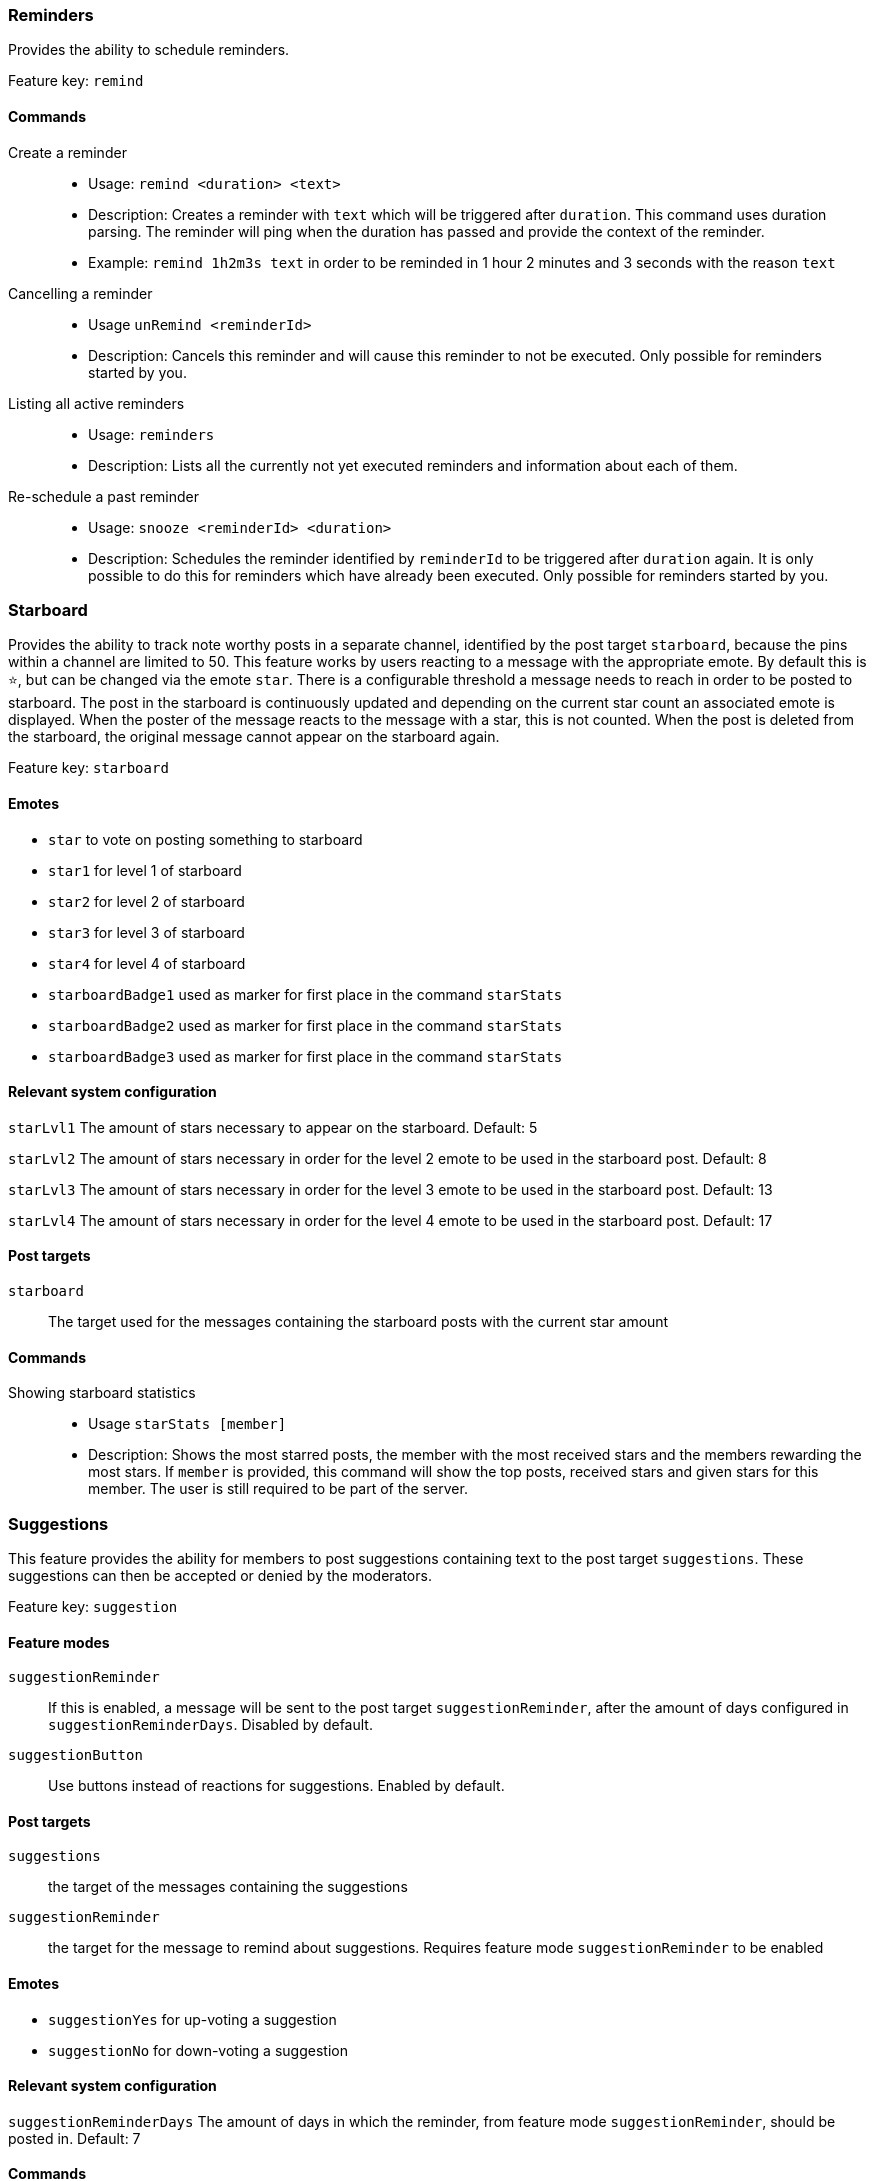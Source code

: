 === Reminders

Provides the ability to schedule reminders.

Feature key: `remind`

==== Commands
Create a reminder::
* Usage: `remind <duration> <text>`
* Description: Creates a reminder with `text` which will be triggered after `duration`. This command uses duration parsing. The reminder will ping when the duration has passed and provide the context of the reminder.
* Example: `remind 1h2m3s text` in order to be reminded in 1 hour 2 minutes and 3 seconds with the reason `text`
Cancelling a reminder::
* Usage `unRemind <reminderId>`
* Description: Cancels this reminder and will cause this reminder to not be executed. Only possible for reminders started by you.
Listing all active reminders::
* Usage: `reminders`
* Description: Lists all the currently not yet executed reminders and information about each of them.
Re-schedule a past reminder::
* Usage: `snooze <reminderId> <duration>`
* Description: Schedules the reminder identified by `reminderId` to be triggered after `duration` again. It is only possible to do this for reminders which have already been executed. Only possible for reminders started by you.


=== Starboard

Provides the ability to track note worthy posts in a separate channel, identified by the post target `starboard`, because the pins within a channel are limited to 50.
This feature works by users reacting to a message with the appropriate emote. By default this is `&#11088;`, but can be changed via the emote `star`.
There is a configurable threshold a message needs to reach in order to be posted to starboard.
The post in the starboard is continuously updated and depending on the current star count an associated emote is displayed.
When the poster of the message reacts to the message with a star, this is not counted. When the post is deleted from the starboard, the original message cannot appear on the starboard again.

Feature key: `starboard`

==== Emotes
* `star` to vote on posting something to starboard
* `star1` for level 1 of starboard
* `star2` for level 2 of starboard
* `star3` for level 3 of starboard
* `star4` for level 4 of starboard
* `starboardBadge1` used as marker for first place in the command `starStats`
* `starboardBadge2` used as marker for first place in the command `starStats`
* `starboardBadge3` used as marker for first place in the command `starStats`


==== Relevant system configuration
`starLvl1` The amount of stars necessary to appear on the starboard. Default: 5

`starLvl2` The amount of stars necessary in order for the level 2 emote to be used in the starboard post. Default: 8

`starLvl3` The amount of stars necessary in order for the level 3 emote to be used in the starboard post. Default: 13

`starLvl4` The amount of stars necessary in order for the level 4 emote to be used in the starboard post. Default: 17

==== Post targets
`starboard`:: The target used for the messages containing the starboard posts with the current star amount

==== Commands
Showing starboard statistics::
* Usage `starStats [member]`
* Description: Shows the most starred posts, the member with the most received stars and the members rewarding the most stars. If `member` is provided, this command will show the top posts, received stars and given stars for this member. The user is still required to be part of the server.

=== Suggestions

This feature provides the ability for members to post suggestions containing text to the post target `suggestions`. These suggestions can then be accepted or denied by the moderators.

Feature key: `suggestion`

==== Feature modes
`suggestionReminder`:: If this is enabled, a message will be sent to the post target `suggestionReminder`, after the amount of days configured in `suggestionReminderDays`. Disabled by default.
`suggestionButton` :: Use buttons instead of reactions for suggestions. Enabled by default.

==== Post targets
`suggestions`:: the target of the messages containing the suggestions
`suggestionReminder`:: the target for the message to remind about suggestions. Requires feature mode `suggestionReminder` to be enabled

==== Emotes
* `suggestionYes` for up-voting a suggestion
* `suggestionNo` for down-voting a suggestion

==== Relevant system configuration
`suggestionReminderDays` The amount of days in which the reminder, from feature mode `suggestionReminder`, should be posted in. Default: 7

==== Commands
Creating a suggestion::
* Usage: `suggest <text>`
* Description: Posts the text to the `suggest` post target and places the emotes for up and down voting. If `suggestionReminder` is enabled, this will create a suggestion reminder.
Accepting a suggestion::
* Usage: `accept <suggestionId> [reason]`
* Description: Re-posts the suggestion identified by `suggestionId` and marks the suggestion as accepted. The optional `reason` will be used in this re-post, if provided. This will cancel the suggestion reminder (if it exists)
* Example: `accept 1 okay` in order to accept the suggestion `1` with the reason `okay`
Rejecting a suggestion::
* Usage: `reject <suggestionId> [reason]`
* Description: Re-posts the suggestion identified by `suggestionId` and marks the suggestion as denied. The optional `reason` will be used in this re-post, if provided. This will cancel the suggestion reminder (if it exists)
* Example: `deny 1 not okay` in order to reject the suggestion `1` with the reason `not okay`
Removing a suggestion you created::
* Usage: `unSuggest <suggestionId>`
* Description: This will delete the suggestion identified by `suggestionId` from the channel and the database, but this is only possible within a specified time range. This will cancel the suggestion reminder (if it exists)
Vetoing a suggestion::
* Usage : `veto <suggestion> [reason]`
* Description: This command will veto the suggestion, this means, it should be indicated that the suggestion was not rejected by votes, but because it was not acceptable on a fundamental level. This is basically just a different state of the suggestion. This will cancel the suggestion reminder (if it exists)

=== Miscellaneous

This feature provides some utility commands.

Feature key: `utility`

==== Commands
Retrieving the URL of an emote::
* Usage: `showEmote <emote>`
* Description: Posts the name of the emote accompanied with the URL where the image of the emote is stored.

Displaying the avatar or a member::
* Usage: `showAvatar [member]`
* Description: Displays the avatar of the given member accompanied with a URL to access it directly. If no member is provided, the member executing will be used.

Displaying information about members::
* Usage: `userInfo [member]`
* Description: Displays information about a member including: username, ID, activity, nickname (if any), date joined the server and date registered on discord.

Displaying information about the server::
* Usage: `serverInfo`
* Description: Displays information about the server including: ID, server name, owner, member count, creation date, role count, server features and custom emotes of the server.

Choose one of multiple options::
* Usage: `choose [options separated by space]`
* Description: Selects one of the given options and returns it. The options need to be separated by space. If you want to have a space in an option, the complete option needs to be wrapped by ". For example "this is a test" is one whole option.

=== Link embeds

==== Emotes
* `removeEmbed` to remove the embed of a link

This feature enables the automatic embedding of messages containing a message link.
If a message contains a link to a discord message this will create an embed containing the the message content. This supports image attachments, but not videos or files.
A reaction is placed on the embedded message which can be used to delete this embed. Only the original author and the person creating the embed can delete the embed this way.

Feature key: `linkEmbeds`

=== Repost detection and tracking

This feature can be used to detect whether an image has been posted before on the server. Images are compared by the hash stored in the database, which makes it very strict.
In order to calculate the hash, the image needs to be downloaded. It is possible to show a leaderboard of the most reposting users. Both of these features can be changed via feature modes.
If a reaction has been detected a reaction will be added to the post. If a message contains multiple or the detected repost is not the first image in the message a reaction containing digit indicating the position of the repost will be added.
For example if the repost is the second image in a message, a reaction representing the digit two will be added.

While it can be configured that the feature is only active in certain channels, the detection whether an image is a repost checks all previously posted images from the server (given they have been posted in a channel where the repost check is active).

Feature key: `repostDetection`

==== Feature modes
`download`:: If this is enabled, the images in the configured channels will be downloaded and the hash is calculated basd on the file content. The images are deleted immediately afterwards. If this is disabled, the proxy URL of the image will be used to calculate the hash. Enabled by default.
`leaderboard`:: If this is enabled, the command `repostLeaderboard` will be available. This command shows the leaderboard of the user with the most reposts. Disabled by default.

==== Emotes
* `repostMarker` to indicate that a post has been identified as a repost

==== Commands
Remove stored image posts and reposts of whole server or specific member::
* Usage: `purgeImagePosts [member]`
* Description: If `member` is provided, this will delete all stored image hashes (and their reposts) from the database. If `member` is not provided, this will delete all stored image hashes (and their reposts) from the whole server.

Remove reposts of whole server or specific member::
* Usage: `purgeReposts [member]`
* Description: If `member` is provided, this will delete all reposts of the given member. If `member` is not provided, this will delete all reposts in the whole server.

Show the leaderboard of reposts::
* Usage: `repostLeaderboard [page]`
* Description: Shows the rank and the amount of reposts for a provided `page`, if `page` is not provided, it will show five users with the highest a mount of reposts. `page` is 1-indexed. It will also show the amount and rank of the user executing.
* Mode Restriction: This command is only available when the feature mode `leaderboard` is enabled.

Enable repost check for a channel group::
* Usage: `enableRepostCheck <groupName>`
* Description: Enables the repost checking for all channels in the channel group identified by `groupName`. This channel group needs to be of type `repostCheck`.

Disable repost check for a channel group::
* Usage: `disableRepostCheck <groupName>`
* Description: Disables the repost checking for all channels in the channel group identified by `groupName`. This channel group needs to be of type `repostCheck`.

Show the channels for which repost check has been enabled::
* Usage: `showRepostCheckChannels`
* Description: Shows the channel groups with their respective channels for which the repost check has been enabled. These can only be channel groups of type `repostCheck`. It can still be enabled if there are now channels in the channel group.



=== Entertainment commands

This feature basically contains a few commands which can be used for entertainment purposes directly

Feature key: `entertainment`

==== Relevant system configuration
`rouletteBullets` The amount of bullets the revolver for `roulette` can hold. Default: 6
`rollDefaultHigh` The default sides of the die for `roll`. Default: 6

Play a round of russian roulette::
* Usage: `roulette`
* Description: Decides, based on the configured amount of bullets possible, whether a shot happens. Shows the result as a message.

Calculate the love chance between two texts::
* Usage: `loveCalc <textA> <xtextB>`
* Description: Decides, by a random chance, the percentage of love between the two given texts and displays it in a message.

Ask a magic 8-ball a question::
* Usage: `8ball <texŧ>`
* Description: Decides the answer for the question, given on a set of pre-defined answers. This happens randomly.

Roll a virtual die::
* Usage: `role [max] [min]`
* Description: Rolls a virtual die. Per default this is a six sided die. If `max` is provided, it changes the amount of sides possible and if `min` is provided, no value below this is possible. If `min` is larger than `max`, it is taken as `max` and vice-versa.

Mock the message of another user::
* Usage: `mock <text/message>`
* Description: Takes the `text` and prints the text with the characters with alternating upper and lower case. If no text is provided, this command requires that the command has been executed in a message which replies to another message. In this case the text to be mocked will be the content of the message which has been replied to.

Add text as reactions to another message::
* Usage: `react <message> <text>`
* Description: Takes the `text`, converts it into unicode characters, while trying to avoid duplicates, and adds the reactions to the given `message`. If it was not possible to avoid duplicates, or the overall reactions (including already existing reactions) would go over the Discord limit, this command will show an error message, without adding any reaction. Some characters can be replaced with one unicode character, for example 'SOS'.


=== Voice channel context

This feature provides the ability to show certain text channels for certain voice channels and enable voice channels to be used for chatting while in voice channels.

Feature key: `voiceChannelContext`

Create a voice channel context::
* Usage `createVoiceChannelContext <voiceChannel> <role>`
* Description: Creates a connection between the `voiceChannel` and the given `role`. When a member joins the `voiceChannel` they will be given the `role`.
This role can then be used to provide the 'view channel' permission on a text channel which can be used as a 'context channel' for the voice chat.
The voice channel can be provided as a parameter via a mention (type '#!' + voice channel name), channel ID or the channel name.

Deleting a voice channel context::
* Usage `deleteVoiceChannelContext <voiceChannel>`
* Description: Deletes any voice channel context for the given `voiceChannel`. Members will no longer receive a role, when joining the voice channel. The `voiceChannel` can also be a channel ID.